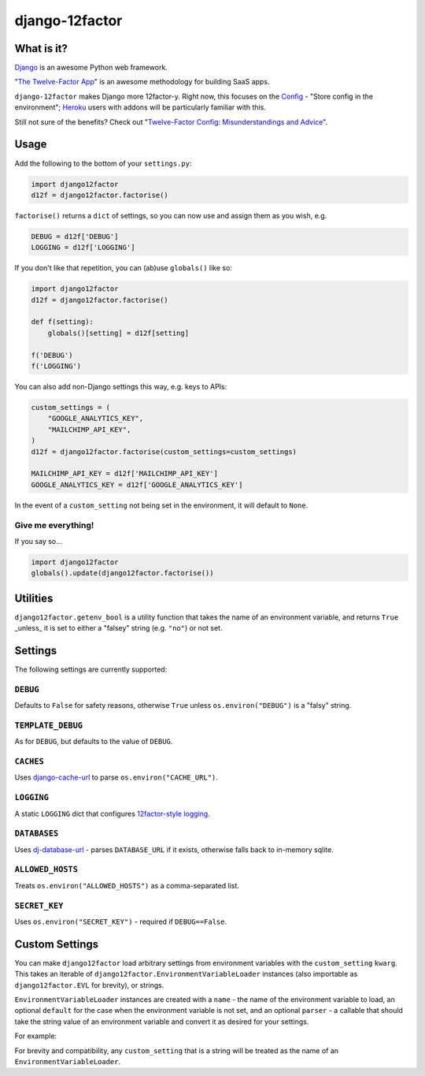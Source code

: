 django-12factor
===============

.. image:: https://travis-ci.org/doismellburning/django12factor.svg?branch=master
       :target: https://travis-ci.org/doismellburning/django12factor

.. image:: https://landscape.io/github/doismellburning/django12factor/master/landscape.png
       :target: https://landscape.io/github/doismellburning/django12factor/master
       :alt: Code Health

.. image:: https://requires.io/github/doismellburning/django12factor/requirements.svg?branch=master
       :target: https://requires.io/github/doismellburning/django12factor/requirements/?branch=master
       :alt: Requirements Status

.. image:: https://coveralls.io/repos/doismellburning/django12factor/badge.svg
       :target: https://coveralls.io/r/doismellburning/django12factor
       :alt: Coverage Status

What is it?
-----------

`Django <https://www.djangoproject.com/>`__ is an awesome Python web
framework.

"`The Twelve-Factor App <http://12factor.net/>`__\ " is an awesome
methodology for building SaaS apps.

``django-12factor`` makes Django more 12factor-y. Right now, this
focuses on the `Config <http://12factor.net/config>`__ - "Store config
in the environment"; `Heroku <http://www.heroku.com/>`__ users with
addons will be particularly familiar with this.

Still not sure of the benefits? Check out
"`Twelve-Factor Config: Misunderstandings and Advice <http://blog.doismellburning.co.uk/2014/10/06/twelve-factor-config-misunderstandings-and-advice/>`__".

Usage
-----

Add the following to the bottom of your ``settings.py``:

.. code-block:: python

    import django12factor
    d12f = django12factor.factorise()

``factorise()`` returns a ``dict`` of settings, so you can now use and
assign them as you wish, e.g.

.. code-block:: python

    DEBUG = d12f['DEBUG']
    LOGGING = d12f['LOGGING']

If you don't like that repetition, you can (ab)use ``globals()`` like
so:

.. code-block:: python

    import django12factor
    d12f = django12factor.factorise()

    def f(setting):
        globals()[setting] = d12f[setting]

    f('DEBUG')
    f('LOGGING')

You can also add non-Django settings this way, e.g. keys to APIs:

.. code-block:: python

    custom_settings = (
        "GOOGLE_ANALYTICS_KEY",
        "MAILCHIMP_API_KEY",
    )
    d12f = django12factor.factorise(custom_settings=custom_settings)

    MAILCHIMP_API_KEY = d12f['MAILCHIMP_API_KEY']
    GOOGLE_ANALYTICS_KEY = d12f['GOOGLE_ANALYTICS_KEY']

In the event of a ``custom_setting`` not being set in the environment, it will
default to ``None``.

Give me everything!
~~~~~~~~~~~~~~~~~~~

If you say so...

.. code-block:: python

    import django12factor
    globals().update(django12factor.factorise())

Utilities
---------

``django12factor.getenv_bool`` is a utility function that takes the name of an
environment variable, and returns ``True`` _unless_ it is set to either a
"falsey" string (e.g. ``"no"``) or not set.

Settings
--------

The following settings are currently supported:

``DEBUG``
~~~~~~~~~

Defaults to ``False`` for safety reasons, otherwise ``True`` unless
``os.environ("DEBUG")`` is a "falsy" string.

``TEMPLATE_DEBUG``
~~~~~~~~~~~~~~~~~~

As for ``DEBUG``, but defaults to the value of ``DEBUG``.

``CACHES``
~~~~~~~~~~

Uses
`django-cache-url <https://github.com/ghickman/django-cache-url>`__ to parse ``os.environ("CACHE_URL")``.

``LOGGING``
~~~~~~~~~~~

A static ``LOGGING`` dict that configures `12factor-style logging <http://12factor.net/logs>`__.

``DATABASES``
~~~~~~~~~~~~~

Uses
`dj-database-url <https://github.com/kennethreitz/dj-database-url>`__ -
parses ``DATABASE_URL`` if it exists, otherwise falls back to in-memory sqlite.

``ALLOWED_HOSTS``
~~~~~~~~~~~~~~~~~

Treats ``os.environ("ALLOWED_HOSTS")`` as a comma-separated list.

``SECRET_KEY``
~~~~~~~~~~~~~~

Uses ``os.environ("SECRET_KEY")`` - required if ``DEBUG==False``.


Custom Settings
---------------

You can make ``django12factor`` load arbitrary settings from environment
variables with the ``custom_setting`` ``kwarg``.  This takes an iterable of
``django12factor.EnvironmentVariableLoader`` instances (also importable as
``django12factor.EVL`` for brevity), or strings.

``EnvironmentVariableLoader`` instances are created with a ``name`` - the name
of the environment variable to load, an optional ``default`` for the case when
the environment variable is not set, and an optional ``parser`` - a callable
that should take the string value of an environment variable and convert it as
desired for your settings.

For example:

.. code-block: python::

    from django12factor import EVL

    custom_settings = (
        EVL("API_HOST", default="localhost"),
        EVL("API_PORT", default=8080, parser=int),
    )

For brevity and compatibility, any ``custom_setting`` that is a string will be
treated as the name of an ``EnvironmentVariableLoader``.

